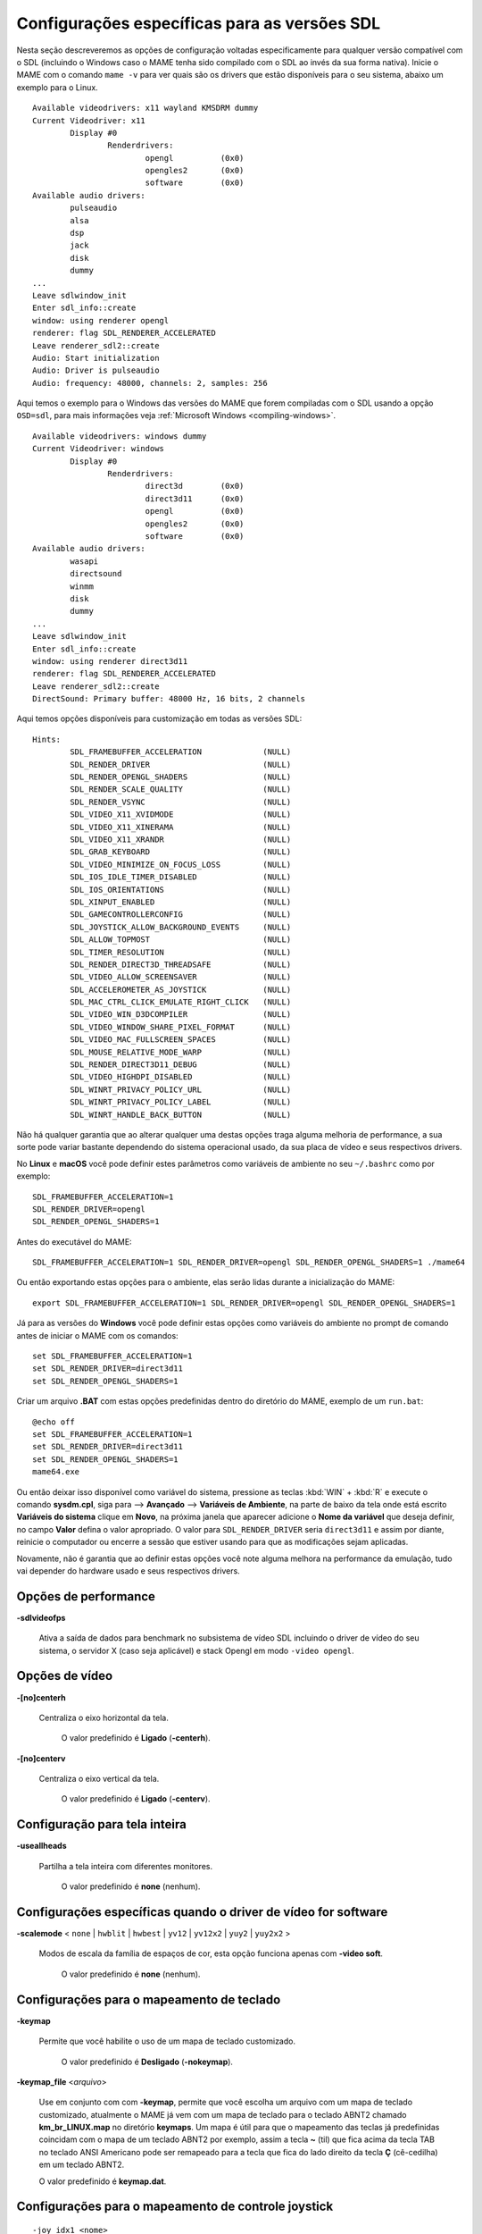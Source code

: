 .. raw:: latex

	\clearpage

Configurações específicas para as versões SDL
=============================================

Nesta seção descreveremos as opções de configuração voltadas
especificamente para qualquer versão compatível com o SDL (incluindo o
Windows caso o MAME tenha sido compilado com o SDL ao invés da sua forma
nativa). Inicie o MAME com o comando ``mame -v`` para ver quais são os
drivers que estão disponíveis para o seu sistema, abaixo um exemplo para
o Linux. ::

	Available videodrivers: x11 wayland KMSDRM dummy
	Current Videodriver: x11
		Display #0
			Renderdrivers:
				opengl		(0x0)
				opengles2	(0x0)
				software	(0x0)
	Available audio drivers:
		pulseaudio          
		alsa                
		dsp                 
		jack                
		disk                
		dummy
	...
	Leave sdlwindow_init
	Enter sdl_info::create
	window: using renderer opengl
	renderer: flag SDL_RENDERER_ACCELERATED
	Leave renderer_sdl2::create
	Audio: Start initialization
	Audio: Driver is pulseaudio
	Audio: frequency: 48000, channels: 2, samples: 256

Aqui temos o exemplo para o Windows das versões do MAME que forem
compiladas com o SDL usando a opção ``OSD=sdl``, para mais informações
veja :ref:`Microsoft Windows <compiling-windows>`. ::

	Available videodrivers: windows dummy
	Current Videodriver: windows
		Display #0
			Renderdrivers:
				direct3d	(0x0)
				direct3d11	(0x0)
				opengl		(0x0)
				opengles2	(0x0)
				software	(0x0)
	Available audio drivers:
		wasapi
		directsound
		winmm
		disk
		dummy
	...
	Leave sdlwindow_init
	Enter sdl_info::create
	window: using renderer direct3d11
	renderer: flag SDL_RENDERER_ACCELERATED
	Leave renderer_sdl2::create
	DirectSound: Primary buffer: 48000 Hz, 16 bits, 2 channels

.. raw:: latex

	\clearpage

Aqui temos opções disponíveis para customização em todas as versões
SDL: ::

	Hints:
		SDL_FRAMEBUFFER_ACCELERATION             (NULL)
		SDL_RENDER_DRIVER                        (NULL)
		SDL_RENDER_OPENGL_SHADERS                (NULL)
		SDL_RENDER_SCALE_QUALITY                 (NULL)
		SDL_RENDER_VSYNC                         (NULL)
		SDL_VIDEO_X11_XVIDMODE                   (NULL)
		SDL_VIDEO_X11_XINERAMA                   (NULL)
		SDL_VIDEO_X11_XRANDR                     (NULL)
		SDL_GRAB_KEYBOARD                        (NULL)
		SDL_VIDEO_MINIMIZE_ON_FOCUS_LOSS         (NULL)
		SDL_IOS_IDLE_TIMER_DISABLED              (NULL)
		SDL_IOS_ORIENTATIONS                     (NULL)
		SDL_XINPUT_ENABLED                       (NULL)
		SDL_GAMECONTROLLERCONFIG                 (NULL)
		SDL_JOYSTICK_ALLOW_BACKGROUND_EVENTS     (NULL)
		SDL_ALLOW_TOPMOST                        (NULL)
		SDL_TIMER_RESOLUTION                     (NULL)
		SDL_RENDER_DIRECT3D_THREADSAFE           (NULL)
		SDL_VIDEO_ALLOW_SCREENSAVER              (NULL)
		SDL_ACCELEROMETER_AS_JOYSTICK            (NULL)
		SDL_MAC_CTRL_CLICK_EMULATE_RIGHT_CLICK   (NULL)
		SDL_VIDEO_WIN_D3DCOMPILER                (NULL)
		SDL_VIDEO_WINDOW_SHARE_PIXEL_FORMAT      (NULL)
		SDL_VIDEO_MAC_FULLSCREEN_SPACES          (NULL)
		SDL_MOUSE_RELATIVE_MODE_WARP             (NULL)
		SDL_RENDER_DIRECT3D11_DEBUG              (NULL)
		SDL_VIDEO_HIGHDPI_DISABLED               (NULL)
		SDL_WINRT_PRIVACY_POLICY_URL             (NULL)
		SDL_WINRT_PRIVACY_POLICY_LABEL           (NULL)
		SDL_WINRT_HANDLE_BACK_BUTTON             (NULL)

Não há qualquer garantia que ao alterar qualquer uma destas opções traga
alguma melhoria de performance, a sua sorte pode variar bastante
dependendo do sistema operacional usado, da sua placa de vídeo e seus
respectivos drivers.

No **Linux** e **macOS** você pode definir estes
parâmetros como variáveis de ambiente no seu ``~/.bashrc`` como por
exemplo: ::

	SDL_FRAMEBUFFER_ACCELERATION=1
	SDL_RENDER_DRIVER=opengl
	SDL_RENDER_OPENGL_SHADERS=1

Antes do executável do MAME: ::

	SDL_FRAMEBUFFER_ACCELERATION=1 SDL_RENDER_DRIVER=opengl SDL_RENDER_OPENGL_SHADERS=1 ./mame64

Ou então exportando estas opções para o ambiente, elas serão lidas
durante a inicialização do MAME: ::

	export SDL_FRAMEBUFFER_ACCELERATION=1 SDL_RENDER_DRIVER=opengl SDL_RENDER_OPENGL_SHADERS=1

Já para as versões do **Windows** você pode definir estas opções como
variáveis do ambiente no prompt de comando antes de iniciar o MAME com
os comandos:

.. raw:: latex

	\clearpage

::

	set SDL_FRAMEBUFFER_ACCELERATION=1
	set SDL_RENDER_DRIVER=direct3d11
	set SDL_RENDER_OPENGL_SHADERS=1

Criar um arquivo **.BAT** com estas opções predefinidas dentro do
diretório do MAME, exemplo de um ``run.bat``: ::

	@echo off
	set SDL_FRAMEBUFFER_ACCELERATION=1
	set SDL_RENDER_DRIVER=direct3d11
	set SDL_RENDER_OPENGL_SHADERS=1
	mame64.exe

Ou então deixar isso disponível como variável do sistema, pressione as
teclas :kbd:`WIN` + :kbd:`R` e execute o comando **sysdm.cpl**, siga
para --> **Avançado** --> **Variáveis de Ambiente**, na parte de baixo
da tela onde está escrito **Variáveis do sistema** clique em **Novo**,
na próxima janela que aparecer adicione o **Nome da variável** que
deseja definir, no campo **Valor** defina o valor apropriado. O valor
para ``SDL_RENDER_DRIVER`` seria ``direct3d11`` e assim por diante,
reinicie o computador ou encerre a sessão que estiver usando para que as
modificações sejam aplicadas.

Novamente, não é garantia que ao definir estas opções você note alguma
melhora na performance da emulação, tudo vai depender do hardware usado
e seus respectivos drivers.

.. raw:: latex

	\clearpage

Opções de performance
---------------------

.. _mame-scommandline-sdlvideofps:

**-sdlvideofps**

	Ativa a saída de dados para benchmark no subsistema de vídeo SDL
	incluindo o driver de vídeo do seu sistema, o servidor X (caso seja
	aplicável) e stack Opengl em modo ``-video opengl``.

Opções de vídeo
---------------

.. _mame-scommandline-centerh:

**-[no]centerh**

	Centraliza o eixo horizontal da tela.

		O valor predefinido é **Ligado** (**-centerh**).

.. _mame-scommandline-centerv:

**-[no]centerv**

	Centraliza o eixo vertical da tela.

		O valor predefinido é **Ligado** (**-centerv**).


Configuração para tela inteira
------------------------------

.. _mame-scommandline-useallheads:

**-useallheads**

	Partilha a tela inteira com diferentes monitores.

		O valor predefinido é **none** (nenhum).


Configurações específicas quando o driver de vídeo for software
---------------------------------------------------------------

.. _mame-scommandline-scalemode:

**-scalemode** < ``none`` | ``hwblit`` | ``hwbest`` | ``yv12`` | ``yv12x2`` | ``yuy2`` | ``yuy2x2`` >

	Modos de escala da família de espaços de cor, esta opção funciona
	apenas com **-video soft**.

		O valor predefinido é **none** (nenhum).


.. raw:: latex

	\clearpage

Configurações para o mapeamento de teclado
------------------------------------------

.. _mame-scommandline-keymap:

**-keymap**

	Permite que você habilite o uso de um mapa de teclado customizado.

		O valor predefinido é **Desligado** (**-nokeymap**).

.. _mame-scommandline-keymapfile:

**-keymap_file** <*arquivo*>
	
	Use em conjunto com com **-keymap**, permite que você escolha um
	arquivo com um mapa de teclado customizado, atualmente o MAME já vem
	com um mapa de teclado para o teclado ABNT2 chamado
	**km_br_LINUX.map** no diretório **keymaps**. Um mapa é útil para
	que o mapeamento das teclas já predefinidas coincidam com o mapa de
	um teclado ABNT2 por exemplo, assim a tecla **~** (til) que fica
	acima da tecla TAB no teclado ANSI Americano pode ser remapeado para
	a tecla que fica do lado direito da tecla **Ç** (cê-cedilha) em um
	teclado ABNT2.
	
	O valor predefinido é **keymap.dat**.


Configurações para o mapeamento de controle joystick
----------------------------------------------------

.. _mame-scommandline-joyidx:

::

	-joy_idx1 <nome>
	-joy_idx2 <nome>
	...
	-joy_idx8 <nome>

Nome do controle joystick mapeado para um determinado slot de joystick.

		O valor predefinido é **auto**.

.. _mame-scommandline-sixaxis:

**-sixaxis**

	Usar um tratamento especial para lidar com os controles SixAxis do
	PS3.

		O valor predefinido é **Desligado** (**-nosixaxis**)


Configurações para o mapeamento do mouse
----------------------------------------

.. _mame-scommandline-mouseindex:

::

	-mouse_index1
	-mouse_index2
	...
	-mouse_index8

Faça o mapeamento do mouse para uma das 8 entradas.

		O valor predefinido é **auto**.

Configurações para o mapeamento do teclado
------------------------------------------

.. _mame-scommandline-keybidx:

::

	-keyb_idx1
	-keyb_idx2
	...
	-keyb_idx8

Faça o mapeamento do teclado para uma das 8 entradas.

		O valor predefinido é **auto**.


Opções para a configuração dos drivers
--------------------------------------

.. _mame-scommandline-videodriver:

**-videodriver** <``x11`` | ``directfb`` | ``...`` | ``auto``>

	Define um driver de vídeo SDL a ser usado, a disponibilidade de
	alguns destes drivers depende do sistema operacional.
	
		O valor predefinido é **auto**

.. _mame-scommandline-renderdriver:

**-renderdriver** <``opengl`` | ``directfb`` | ``...`` | ``auto``>

	Define o driver de renderização SDL a ser usado, a disponibilidade
	de alguns destes drivers depende do sistema operacional.
	
		O valor predefinido é **auto**

.. _mame-scommandline-audiodriver:

**-audiodriver** <``pulseaudio`` | ``alsa`` | ``arts`` | ``...`` | ``auto``>

	Define o driver de áudio SDL a ser usado, a disponibilidade de
	alguns destes drivers depende do sistema operacional.
	
		O valor predefinido é **auto**

.. _mame-scommandline-gllib:

**-gl_lib** <*driver*>

	Define o **libGL.so** alternativo a ser usado.

		O valor predefinido para o sistema é **auto**


